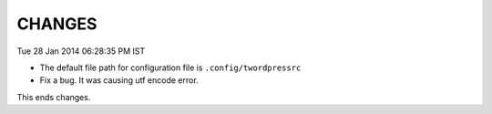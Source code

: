 CHANGES
=======

Tue 28 Jan 2014 06:28:35 PM IST

- The default file path for configuration file is ``.config/twordpressrc`` 
- Fix a bug. It was causing utf encode error.

This ends changes.
